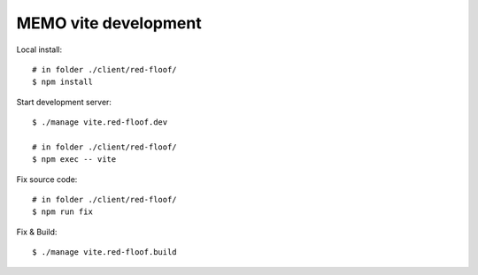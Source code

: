 =====================
MEMO vite development
=====================

Local install::

  # in folder ./client/red-floof/
  $ npm install

Start development server::

  $ ./manage vite.red-floof.dev

  # in folder ./client/red-floof/
  $ npm exec -- vite

Fix source code::

  # in folder ./client/red-floof/
  $ npm run fix

Fix & Build::

  $ ./manage vite.red-floof.build
